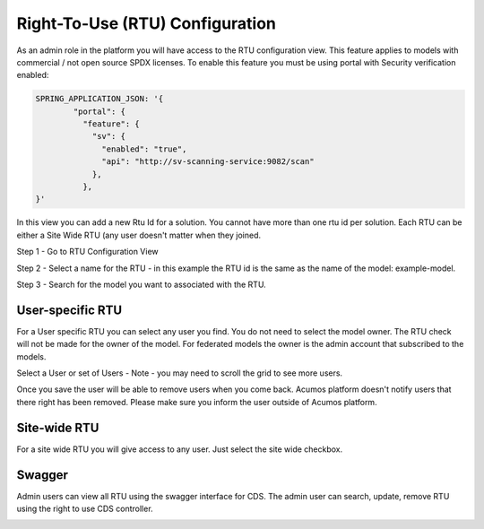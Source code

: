 .. ===============LICENSE_START================================================
.. Acumos CC-BY-4.0
.. ============================================================================
.. Copyright (C) 2019 Nordix Foundation
.. ============================================================================
.. This Acumos documentation file is distributed by Nordix Foundation.
.. under the Creative Commons Attribution 4.0 International License
.. (the "License");
.. you may not use this file except in compliance with the License.
.. You may obtain a copy of the License at
..
..      http://creativecommons.org/licenses/by/4.0
..
.. This file is distributed on an "AS IS" BASIS,
.. WITHOUT WARRANTIES OR CONDITIONS OF ANY KIND, either express or implied.
.. See the License for the specific language governing permissions and
.. limitations under the License.
.. ===============LICENSE_END==================================================

Right-To-Use (RTU) Configuration
================================

As an admin role in the platform you will have access to the RTU configuration view.
This feature applies to models with commercial / not open source SPDX licenses.
To enable this feature you must be using portal with Security verification enabled:

.. code-block:: json

  SPRING_APPLICATION_JSON: '{
          "portal": {
            "feature": {
              "sv": {
                "enabled": "true",
                "api": "http://sv-scanning-service:9082/scan"
              },
            },
  }'

In this view you can add a new Rtu Id for a solution. You cannot have more than one 
rtu id per solution. Each RTU can be either a Site Wide RTU (any user doesn't matter when
they joined. 

Step 1 - Go to RTU Configuration View

.. image:: images/rtu_configuration.png

Step 2 - Select a name for the RTU - in this example the RTU id is the same as the name 
of the model: example-model.

.. image:: images/rtu_configuration_2.png

Step 3 - Search for the model you want to associated with the RTU.

.. image:: images/rtu_configuration_3.png


User-specific RTU
-----------------

For a User specific RTU you can select any user you find.
You do not need to select the model owner. The RTU check will not
be made for the owner of the model. For federated models the owner is 
the admin account that subscribed to the models.

Select a User or set of Users - Note - you may need to scroll the grid to see more users.

.. image:: images/rtu_configuration_4.png

Once you save the user will be able to remove users when you come back. 
Acumos platform doesn't notify users that there right has been removed. 
Please make sure you inform the user outside of Acumos platform.

Site-wide RTU
-------------

For a site wide RTU you will give access to any user. Just select the site wide checkbox.

.. image:: images/rtu_configuration_5.png


Swagger
-------

Admin users can view all RTU using the swagger interface for CDS.
The admin user can search, update, remove RTU using the right to use CDS controller.

.. image:: images/rtu_configuration_6.png
=======
..
